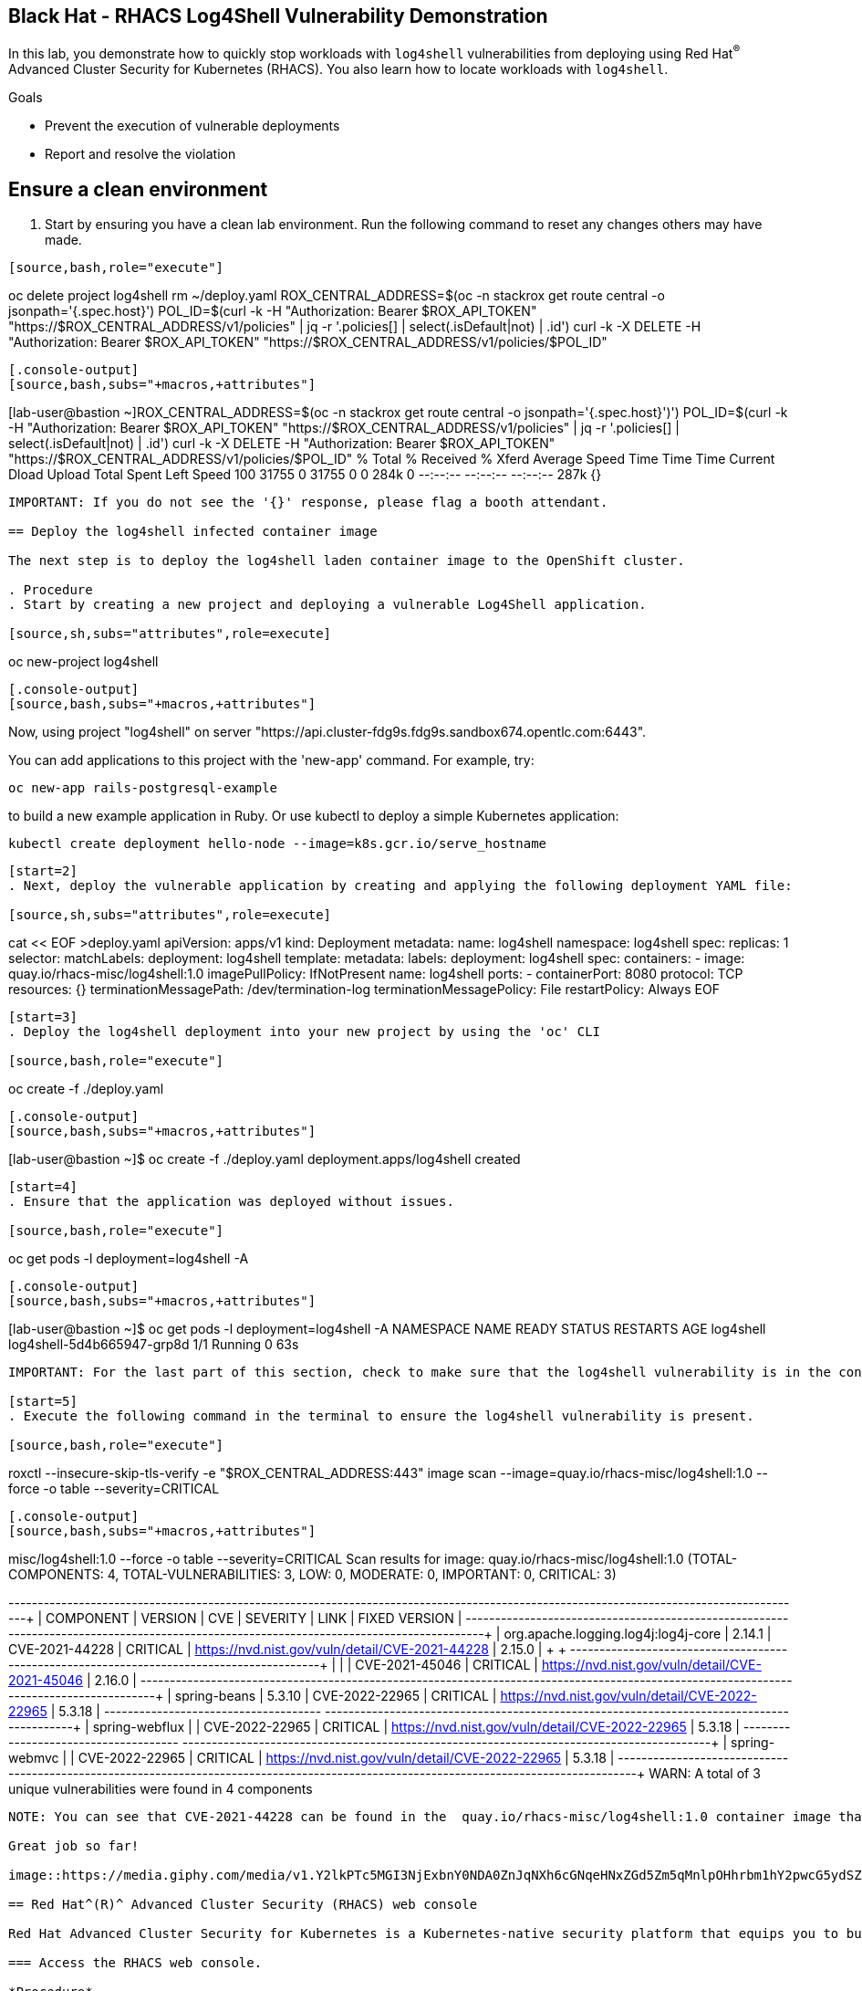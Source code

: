 ==  Black Hat - RHACS Log4Shell Vulnerability Demonstration 

In this lab, you demonstrate how to quickly stop workloads with `log4shell` vulnerabilities from deploying using Red Hat^(R)^ Advanced Cluster Security for Kubernetes (RHACS). You also learn how to locate workloads with `log4shell`.

.Goals
* Prevent the execution of vulnerable deployments
* Report and resolve the violation

== Ensure a clean environment

. Start by ensuring you have a clean lab environment. Run the following command to reset any changes others may have made.

[source,sh,subs="attributes",role=execute]
----
[source,bash,role="execute"]
----
oc delete project log4shell
rm ~/deploy.yaml
ROX_CENTRAL_ADDRESS=$(oc -n stackrox get route central -o jsonpath='{.spec.host}')
POL_ID=$(curl -k -H  "Authorization: Bearer $ROX_API_TOKEN" "https://$ROX_CENTRAL_ADDRESS/v1/policies" | jq -r '.policies[] | select(.isDefault|not) | .id')
curl -k -X DELETE -H "Authorization: Bearer $ROX_API_TOKEN"  "https://$ROX_CENTRAL_ADDRESS/v1/policies/$POL_ID"
----

[.console-output]
[source,bash,subs="+macros,+attributes"]
----
[lab-user@bastion ~]ROX_CENTRAL_ADDRESS=$(oc -n stackrox get route central -o jsonpath='{.spec.host}')')
POL_ID=$(curl -k -H  "Authorization: Bearer $ROX_API_TOKEN" "https://$ROX_CENTRAL_ADDRESS/v1/policies" | jq -r '.policies[] | select(.isDefault|not) | .id')
curl -k -X DELETE -H "Authorization: Bearer $ROX_API_TOKEN"  "https://$ROX_CENTRAL_ADDRESS/v1/policies/$POL_ID"
 % Total    % Received % Xferd  Average Speed   Time    Time     Time  Current
 Dload  Upload   Total   Spent    Left  Speed
100 31755    0 31755    0     0   284k      0 --:--:-- --:--:-- --:--:--  287k
{}
----

IMPORTANT: If you do not see the '{}' response, please flag a booth attendant.

== Deploy the log4shell infected container image

The next step is to deploy the log4shell laden container image to the OpenShift cluster. 

. Procedure
. Start by creating a new project and deploying a vulnerable Log4Shell application. 

[source,sh,subs="attributes",role=execute]
----
oc new-project log4shell
----

[.console-output]
[source,bash,subs="+macros,+attributes"]
----
Now, using project "log4shell" on server "https://api.cluster-fdg9s.fdg9s.sandbox674.opentlc.com:6443".

You can add applications to this project with the 'new-app' command. For example, try:

 oc new-app rails-postgresql-example

to build a new example application in Ruby. Or use kubectl to deploy a simple Kubernetes application:

 kubectl create deployment hello-node --image=k8s.gcr.io/serve_hostname
----

[start=2]
. Next, deploy the vulnerable application by creating and applying the following deployment YAML file:

[source,sh,subs="attributes",role=execute]
----
cat << EOF >deploy.yaml
apiVersion: apps/v1
kind: Deployment
metadata:
 name: log4shell
 namespace: log4shell
spec:
 replicas: 1
 selector:
 matchLabels:
 deployment: log4shell
 template:
 metadata:
 labels:
 deployment: log4shell
 spec:
 containers:
 - image: quay.io/rhacs-misc/log4shell:1.0
 imagePullPolicy: IfNotPresent
 name: log4shell
 ports:
 - containerPort: 8080
 protocol: TCP
 resources: {}
 terminationMessagePath: /dev/termination-log
 terminationMessagePolicy: File
 restartPolicy: Always
EOF
----

[start=3]
. Deploy the log4shell deployment into your new project by using the 'oc' CLI

[source,bash,role="execute"]
----
oc create -f ./deploy.yaml
----

[.console-output]
[source,bash,subs="+macros,+attributes"]
----
[lab-user@bastion ~]$ oc create -f ./deploy.yaml
deployment.apps/log4shell created
----

[start=4]
. Ensure that the application was deployed without issues. 

[source,bash,role="execute"]
----
oc get pods -l deployment=log4shell -A
----

[.console-output]
[source,bash,subs="+macros,+attributes"]
----
[lab-user@bastion ~]$ oc get pods -l deployment=log4shell -A
NAMESPACE   NAME                         READY   STATUS    RESTARTS   AGE
log4shell   log4shell-5d4b665947-grp8d   1/1     Running   0          63s
----

IMPORTANT: For the last part of this section, check to make sure that the log4shell vulnerability is in the container with a quick CLI scan using the roxctl CLI

[start=5]
. Execute the following command in the terminal to ensure the log4shell vulnerability is present.

[source,bash,role="execute"]
----
roxctl --insecure-skip-tls-verify -e "$ROX_CENTRAL_ADDRESS:443" image scan --image=quay.io/rhacs-misc/log4shell:1.0 --force -o table --severity=CRITICAL
----

[.console-output]
[source,bash,subs="+macros,+attributes"]
----
misc/log4shell:1.0 --force -o table --severity=CRITICAL
Scan results for image: quay.io/rhacs-misc/log4shell:1.0
(TOTAL-COMPONENTS: 4, TOTAL-VULNERABILITIES: 3, LOW: 0, MODERATE: 0, IMPORTANT: 0, CRITICAL: 3)

+-------------------------------------+---------+----------------+----------+-------------------------------------------------+---------------+
|              COMPONENT              | VERSION |      CVE       | SEVERITY |                      LINK                       | FIXED VERSION |
+-------------------------------------+---------+----------------+----------+-------------------------------------------------+---------------+
| org.apache.logging.log4j:log4j-core | 2.14.1  | CVE-2021-44228 | CRITICAL | https://nvd.nist.gov/vuln/detail/CVE-2021-44228 |    2.15.0     |
+                                     +         +----------------+----------+-------------------------------------------------+---------------+
|                                     |         | CVE-2021-45046 | CRITICAL | https://nvd.nist.gov/vuln/detail/CVE-2021-45046 |    2.16.0     |
+-------------------------------------+---------+----------------+----------+-------------------------------------------------+---------------+
|            spring-beans             | 5.3.10  | CVE-2022-22965 | CRITICAL | https://nvd.nist.gov/vuln/detail/CVE-2022-22965 |    5.3.18     |
+-------------------------------------+         +----------------+----------+-------------------------------------------------+---------------+
|           spring-webflux            |         | CVE-2022-22965 | CRITICAL | https://nvd.nist.gov/vuln/detail/CVE-2022-22965 |    5.3.18     |
+-------------------------------------+         +----------------+----------+-------------------------------------------------+---------------+
|            spring-webmvc            |         | CVE-2022-22965 | CRITICAL | https://nvd.nist.gov/vuln/detail/CVE-2022-22965 |    5.3.18     |
+-------------------------------------+---------+----------------+----------+-------------------------------------------------+---------------+
WARN:   A total of 3 unique vulnerabilities were found in 4 components
----

NOTE: You can see that CVE-2021-44228 can be found in the  quay.io/rhacs-misc/log4shell:1.0 container image that you just deployed.

Great job so far!

image::https://media.giphy.com/media/v1.Y2lkPTc5MGI3NjExbnY0NDA0ZnJqNXh6cGNqeHNxZGd5Zm5qMnlpOHhrbm1hY2pwcG5ydSZlcD12MV9pbnRlcm5hbF9naWZfYnlfaWQmY3Q9Zw/p18ohAgD3H60LSoI1C/giphy.gif[link=self, window=blank, width=100%, class="center"]

== Red Hat^(R)^ Advanced Cluster Security (RHACS) web console 

Red Hat Advanced Cluster Security for Kubernetes is a Kubernetes-native security platform that equips you to build, deploy, and run cloud-native applications with more security. The solution helps protect containerized Kubernetes workloads in all major clouds and hybrid platforms, including Red Hat OpenShift, Amazon Elastic Kubernetes Service (EKS), Microsoft Azure Kubernetes Service (AKS), and Google Kubernetes Engine (GKE).

=== Access the RHACS web console.

*Procedure*

[start=1]
. Log into the RHACS console at `{acs_route}`
. Click the "Advanced" button in your browser

image::01-rhacs-advanced.png[RHACS login not private] 

[start=3]
. Click "Proceed to {acs_route}"

image::01-rhacs-proceed.png[RHACS login proceed]

[start=4]
. Enter the RHACS credentials 

[cols="1,1"]
|===
*RHACS Console Username:* | {acs_portal_username} |
*RHACS Console Password:* | {acs_portal_password} |
|===

image::01-rhacs-login.png[RHACS console]

image::01-rhacs-console-dashboard.png[RHACS console]

=== Find the log4shell vulnerability in RHACS dashboard. 

The next step is to use the ACS dashboard to locate the Log4shell vulnerability. The following gif will showcase how to find the vulnerability using the exact steps outlined below. 

---

NOTE: *CVE-2021-44228* & *CVE-2021-45046* can both be used to find the log4shell vulnerability in the dashboard. 

image:misc-log-1.gif[]

.Procedure

. Click the *Vulnerability Management Tab*, then click the *Workload CVE* tab
. Use the filter dropdown options to ensure that *CVE* and *Name* are selected.
. Use *CVE-2021-44228*, then click the arrow or hit enter to search for the vulnerability. 
. Click on the *2 Deployments* tab to see both the "frontend" and "log4shell" deployments affected by these CVEs.
. Explore the details of the vulnerabilities present in the "log4shell" container image.

=== Enforce the default Log4Shell policy

Many default policies ship with RHACS. These policies notify you of violations by default but require their enforcement to enable RHACS to take action and block future deployments or scale pods to zero at runtime.

---

First, copy the default policy. You can do this by copying the video actions or following the Procedure listed below. 

video::l4s-policy1.mp4[width=640,start=60,opts=autoplay]

.Procedure

. Click on *Platform Configuration* -> *Policy Management*
. Click the search dropdown and select *Policy*
. Type in *Log4Shell* and hit *ENTER*
. Clone the *Log4Shell: log4j Remote Code Execution vulnerability* policy by clicking the three dots to the right of the policy and selecting *Clone policy* OR by clicking the policy, selecting actions and clicking *Clone policy*

---

Great job! 

Now, let's give the policy a new name and enforce it during the build and deploy phases.

video::l4s-policy2.mp4[width=640,start=60,opts=autoplay]

.Procedure

. Give the policy an additional identifier for easier searchability. You can also leave the *(COPY)* label at the end. 
. Click Next
. Click the *Inform and enforce* option on the *Policy behavior* page
. Scroll down and select the *Deploy* and *Build* time enforcement behavior

NOTE: This will break container builds AND not allow the deployment of the log4shell vulnerability to your clusters.

[start=5]
. Click *Next*
. Review the *Policy criteria* page. This page will outline the CVEs that we are looking to block.
. Click *Next*
. Click next on the *Policy scope* page. This page allows you to exclude specific clusters, namespaces and deployments. However, we do not want to do this for the log4shell vulnerability.
. Review the policy and *click Save*

image::https://media.giphy.com/media/v1.Y2lkPTc5MGI3NjExMGh0OWkxemNoNmF4dG9lNHE4bncwOWpkdzR6NHJ6dDNuOW0xYnMwaSZlcD12MV9pbnRlcm5hbF9naWZfYnlfaWQmY3Q9Zw/7auaKlfmip8gE/giphy.gif[link=self, window=blank, width=100%, class="center"]

What he said ^!

=== Test out your policy!

Finally! It's time try to redeploy the image that contained the log4shell vulnerability.

[source,bash,role="execute"]
----
oc create -f ~/deploy.yaml
----

IMPORTANT: Examine the output and note that the deployment failed to start

[.console-output]
[source,bash,subs="+macros,+attributes"]
----
[lab-user@bastion ~]$ oc create -f ~/deploy.yaml
Error from server (Failed currently enforced policies from StackRox): error when creating "/home/lab-user/deploy.yaml": admission webhook "policyeval.stackrox.io" denied the request: 
The attempted operation violated 1 enforced policy, described below:

Policy: Log4Shell: log4j Remote Code Execution vulnerability - Enforcement
- Description:
 ↳ Alert on deployments with images containing the Log4Shell vulnerabilities
 (CVE-2021-44228 and CVE-2021-45046). There are flaws in the Java logging library
 Apache Log4j in versions from 2.0-beta9 to 2.15.0, excluding 2.12.2.
- Rationale:
 ↳ These vulnerabilities allows a remote attacker to execute code on the server if
 the system logs an attacker-controlled string value with the attacker's JNDI
 LDAP server lookup.
- Remediation:
 ↳ Update the log4j libary to version 2.16.0 (for Java 8 or later), 2.12.2 (for
 Java 7) or later. If not possible to upgrade, then remove the JndiLookup class
 from the classpath: zip -q -d log4j-core-*.jar
 org/apache/logging/log4j/core/lookup/JndiLookup.class
- Violations:
 - CVE-2021-44228 (CVSS 10) (severity Critical) found in component 'org.apache.logging.log4j:log4j-core' (version 2.14.1) in container 'log4shell'
 - CVE-2021-45046 (CVSS 9) (severity Critical) found in component 'org.apache.logging.log4j:log4j-core' (version 2.14.1) in container 'log4shell'


In case of emergency, add the annotation {"admission.stackrox.io/break-glass": "ticket-1234"} to your deployment with an updated ticket number
----

IMPORTANT: This includes the ability to bypass it in an emergency "In case of emergency, add the annotation {"admission.stackrox.io/break-glass": "ticket-1234"} to your deployment with an updated ticket number"

== Review the policy violations

A complete record of the event can be found on the *Violations* page. Click on it and find the following enforcement notice

image::l4s-violations.png[]

.Procedure
. Navigate to the *Violation* page from the left navigation bar.
. Use the Filter Bar to find the `Policy: Log4Shell: log4j Remote Code Execution vulnerability` and select the policy name.
. Explore the list of the violation events.

== Summary

image::https://media.giphy.com/media/v1.Y2lkPTc5MGI3NjExbTkyMGVyZW5qaG84dHB1cWM3Z3l0eWlpNWhseW9vODZocTVyZmZhMiZlcD12MV9pbnRlcm5hbF9naWZfYnlfaWQmY3Q9Zw/3o7abGQa0aRJUurpII/giphy.gif[link=self, window=blank, width=100%, class="center"]

THUMBS UP!

You enabled Log4Shell deploy-time policy enforcement and verified that the policy prevented the `log4shell` container from being deployed to the OpenShift cluster.

== Clean up

To prepare the lab for another user, please run the following command.

[source,bash,role="execute"]
----
oc delete project log4shell
rm ~/deploy.yaml
ROX_CENTRAL_ADDRESS=$(oc -n stackrox get route central -o jsonpath='{.spec.host}')
POL_ID=$(curl -k -H  "Authorization: Bearer $ROX_API_TOKEN" "https://$ROX_CENTRAL_ADDRESS/v1/policies" | jq -r '.policies[] | select(.isDefault|not) | .id')
curl -k -X DELETE -H "Authorization: Bearer $ROX_API_TOKEN"  "https://$ROX_CENTRAL_ADDRESS/v1/policies/$POL_ID"
----

[.console-output]
[source,bash,subs="+macros,+attributes"]
----
[lab-user@bastion ~]ROX_CENTRAL_ADDRESS=$(oc -n stackrox get route central -o jsonpath='{.spec.host}')')
POL_ID=$(curl -k -H  "Authorization: Bearer $ROX_API_TOKEN" "https://$ROX_CENTRAL_ADDRESS/v1/policies" | jq -r '.policies[] | select(.isDefault|not) | .id')
curl -k -X DELETE -H "Authorization: Bearer $ROX_API_TOKEN"  "https://$ROX_CENTRAL_ADDRESS/v1/policies/$POL_ID"
 % Total    % Received % Xferd  Average Speed   Time    Time     Time  Current
 Dload  Upload   Total   Spent    Left  Speed
100 31755    0 31755    0     0   284k      0 --:--:-- --:--:-- --:--:--  287k
{}
----

THANK YOU!